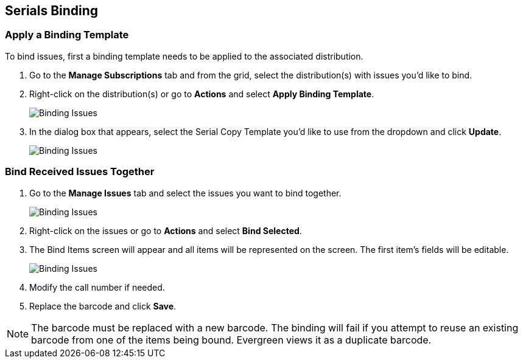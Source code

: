 Serials Binding
---------------

Apply a Binding Template
~~~~~~~~~~~~~~~~~~~~~~~~

To bind issues, first a binding template needs to be applied to the associated 
distribution.

. Go to the *Manage Subscriptions* tab and from the grid, select the distribution(s) with issues you’d like to 
bind.
. Right-click on the distribution(s) or go to *Actions* and select *Apply Binding Template*.
+
image::images/serials/binding-template-1.png[scaledwidth="75%",alt="Binding Issues"]
+
. In the dialog box that appears, select the Serial Copy Template you’d like to use from the dropdown 
and click *Update*.
+
image::images/serials/binding-template-2.png[scaledwidth="75%",alt="Binding Issues"]


Bind Received Issues Together
~~~~~~~~~~~~~~~~~~~~~~~~~~~~~

. Go to the *Manage Issues* tab and select the issues you want to bind together.
+
image::images/serials/bind-issues-1.png[scaledwidth="75%",alt="Binding Issues"]
+
. Right-click on the issues or go to *Actions* and select *Bind Selected*.
. The Bind Items screen will appear and all items will be represented on the screen. The first item’s fields 
will be editable.
+
image::images/serials/bind-issues-2.png[scaledwidth="75%",alt="Binding Issues"]
+
. Modify the call number if needed.
. Replace the barcode and click *Save*.



NOTE: The barcode must be replaced with a new barcode. The binding will fail if you attempt to reuse an existing barcode from one of the items being bound. Evergreen views it as a duplicate barcode.
